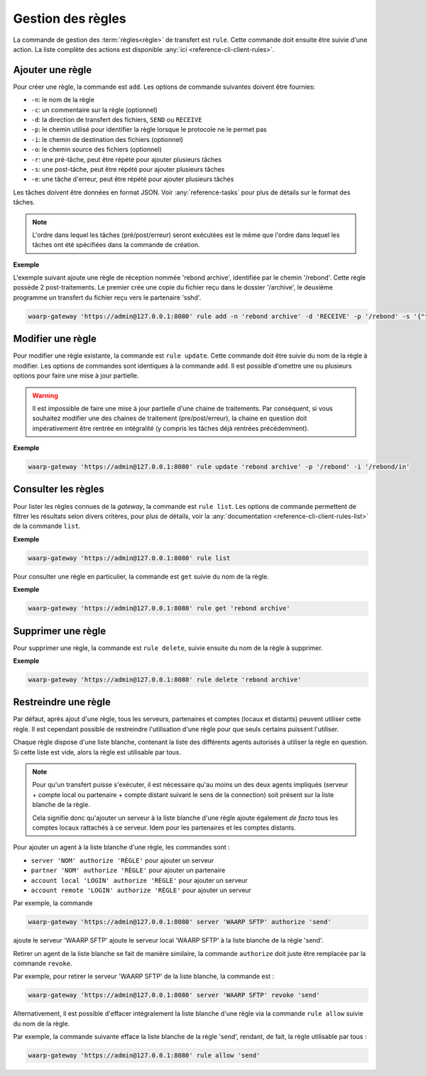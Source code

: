 ##################
Gestion des règles
##################

La commande de gestion des :term:`règles<règle>` de  transfert est ``rule``.
Cette commande doit ensuite être suivie d'une action. La liste complète des
actions est disponible :any:`ici <reference-cli-client-rules>`.


Ajouter une règle
=================

Pour créer une règle, la commande est ``add``. Les options de commande
suivantes doivent être fournies:

- ``-n``: le nom de la règle
- ``-c``: un commentaire sur la règle (optionnel)
- ``-d``: la direction de transfert des fichiers, ``SEND`` ou ``RECEIVE``
- ``-p``: le chemin utilisé pour identifier la règle lorsque le protocole ne le
  permet pas
- ``-i``: le chemin de destination des fichiers (optionnel)
- ``-o``: le chemin source des fichiers (optionnel)
- ``-r``: une pré-tâche, peut être répété pour ajouter plusieurs tâches
- ``-s``: une post-tâche, peut être répété pour ajouter plusieurs tâches
- ``-e``: une tâche d'erreur, peut être répété pour ajouter plusieurs tâches

Les tâches doivent être données en format JSON. Voir :any:`reference-tasks`
pour plus de détails sur le format des tâches.

.. note::
   L'ordre dans lequel les tâches (pré/post/erreur) seront exécutées est le même
   que l'ordre dans lequel les tâches ont été spécifiées dans la commande de
   création.

**Exemple**

L'exemple suivant ajoute une règle de réception nommée 'rebond archive', identifiée
par le chemin '/rebond'. Cette règle possède 2 post-traitements. Le premier crée une
copie du fichier reçu dans le dossier '/archive', le deuxième programme un transfert
du fichier reçu vers le partenaire 'sshd'.

.. code-block:: shell

   waarp-gateway 'https://admin@127.0.0.1:8080' rule add -n 'rebond archive' -d 'RECEIVE' -p '/rebond' -s '{"type":"COPY","args":{"path": "/archive"}}' -s '{"type":"TRANSFER","args":{"file":"#TRUEFULLPATH#","to":"sshd","as":"toto","rule":"send"}}'


Modifier une règle
==================

Pour modifier une règle existante, la commande est ``rule update``. Cette commande
doit être suivie du nom de la règle à modifier. Les options de commandes sont
identiques à la commande ``add``. Il est possible d'omettre une ou plusieurs
options pour faire une mise à jour partielle.

.. warning::
   Il est impossible de faire une mise à jour partielle d'une chaine de
   traitements. Par conséquent, si vous souhaitez modifier une des chaines de
   traitement (pre/post/erreur), la chaine en question doit impérativement être
   rentrée en intégralité (y compris les tâches déjà rentrées précédemment).

**Exemple**

.. code-block:: shell

   waarp-gateway 'https://admin@127.0.0.1:8080' rule update 'rebond archive' -p '/rebond' -i '/rebond/in'


Consulter les règles
====================

Pour lister les règles connues de la *gateway*, la commande est ``rule list``.
Les options de commande permettent de filtrer les résultats selon divers critères,
pour plus de détails, voir la :any:`documentation
<reference-cli-client-rules-list>` de la commande ``list``.

**Exemple**

.. code-block:: shell

   waarp-gateway 'https://admin@127.0.0.1:8080' rule list

Pour consulter une règle en particulier, la commande est ``get`` suivie du nom
de la règle.

**Exemple**

.. code-block:: shell

   waarp-gateway 'https://admin@127.0.0.1:8080' rule get 'rebond archive'


Supprimer une règle
===================

Pour supprimer une règle, la commande est ``rule delete``, suivie ensuite du nom
de la règle à supprimer.

**Exemple**

.. code-block:: shell

   waarp-gateway 'https://admin@127.0.0.1:8080' rule delete 'rebond archive'


Restreindre une règle
=====================

Par défaut, après ajout d'une règle, tous les serveurs, partenaires et comptes
(locaux et distants) peuvent utiliser cette règle. Il est cependant possible de
restreindre l'utilisation d'une règle pour que seuls certains puissent l'utiliser.

Chaque règle dispose d'une liste blanche, contenant la liste des différents agents
autorisés à utiliser la règle en question. Si cette liste est vide, alors la règle
est utilisable par tous.

.. note::

   Pour qu'un transfert puisse s'exécuter, il est nécessaire qu'au moins un des
   deux agents impliqués (serveur + compte local ou partenaire + compte distant
   suivant le sens de la connection) soit présent sur la liste blanche de la
   règle.

   Cela signifie donc qu'ajouter un serveur à la liste blanche d'une règle ajoute
   également *de facto* tous les comptes locaux rattachés à ce serveur. Idem pour
   les partenaires et les comptes distants.


Pour ajouter un agent à la liste blanche d'une règle, les commandes sont :

* ``server 'NOM' authorize 'RÈGLE'`` pour ajouter un serveur
* ``partner 'NOM' authorize 'RÈGLE'`` pour ajouter un partenaire
* ``account local 'LOGIN' authorize 'RÈGLE'`` pour ajouter un serveur
* ``account remote 'LOGIN' authorize 'RÈGLE'`` pour ajouter un serveur

Par exemple, la commande

.. code-block:: shell

   waarp-gateway 'https://admin@127.0.0.1:8080' server 'WAARP SFTP' authorize 'send'

ajoute le serveur 'WAARP SFTP' ajoute le serveur local 'WAARP SFTP' à la liste
blanche de la règle 'send'.


Retirer un agent de la liste blanche se fait de manière similaire, la commande
``authorize`` doit juste être remplacée par la commande ``revoke``.

Par exemple, pour retirer le serveur 'WAARP SFTP' de la liste blanche, la commande
est :

.. code-block:: shell

   waarp-gateway 'https://admin@127.0.0.1:8080' server 'WAARP SFTP' revoke 'send'


Alternativement, il est possible d'effacer intégralement la liste blanche d'une
règle via la commande ``rule allow`` suivie du nom de la règle.

Par exemple, la commande suivante efface la liste blanche de la règle 'send',
rendant, de fait, la règle utilisable par tous :

.. code-block:: shell

   waarp-gateway 'https://admin@127.0.0.1:8080' rule allow 'send'
